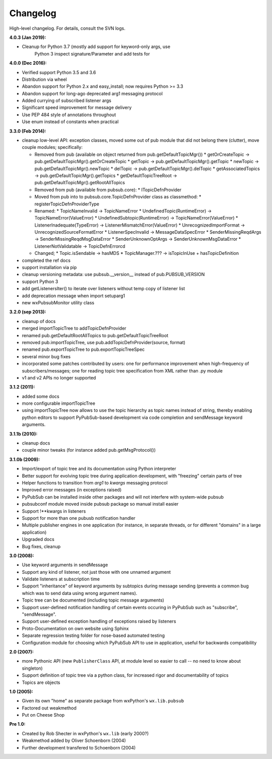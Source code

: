 Changelog
---------

High-level changelog. For details, consult the SVN logs.

:4.0.3 (Jan 2019):

* Cleanup for Python 3.7 (mostly add support for keyword-only args, use
    Python 3 inspect signature/Parameter and add tests for

:4.0.0 (Dec 2016):

* Verified support Python 3.5 and 3.6
* Distribution via wheel
* Abandon support for Python 2.x and easy_install; now requires Python >= 3.3
* Abandon support for long-ago deprecated arg1 messaging protocol
* Added currying of subscribed listener args
* Significant speed improvement for message delivery
* Use PEP 484 style of annotations throughout
* Use enum instead of constants when practical


:3.3.0 (Feb 2014):

* cleanup low-level API: exception classes, moved some out of pub module that did not
  belong there (clutter), move couple modules; specifically:

  * Removed from pub (available on object returned from pub.getDefaultTopicMgr())
    * getOrCreateTopic -> pub.getDefaultTopicMgr().getOrCreateTopic
    * getTopic  -> pub.getDefaultTopicMgr().getTopic
    * newTopic  -> pub.getDefaultTopicMgr().newTopic
    * delTopic -> pub.getDefaultTopicMgr().delTopic
    * getAssociatedTopics -> pub.getDefaultTopicMgr().getTopics
    * getDefaultTopicTreeRoot -> pub.getDefaultTopicMgr().getRootAllTopics
  * Removed from pub (available from pubsub.core):
    * ITopicDefnProvider
  * Moved from pub into to pubsub.core.TopicDefnProvider class as classmethod:
    * registerTopicDefnProviderType
  * Renamed:
    * TopicNameInvalid -> TopicNameError
    * UndefinedTopic(RuntimeError) -> TopicNameError(ValueError)
    * UndefinedSubtopic(RuntimeError) -> TopicNameError(ValueError)
    * ListenerInadequate(TypeError) -> ListenerMismatchError(ValueError)
    * UnrecognizedImportFormat -> UnrecognizedSourceFormatError
    * ListenerSpecInvalid -> MessageDataSpecError
    * SenderMissingReqdArgs -> SenderMissingReqdMsgDataError
    * SenderUnknownOptArgs -> SenderUnknownMsgDataError
    * ListenerNotValidatable -> TopicDefnErrorcd
  * Changed;
    * Topic.isSendable -> hasMDS
    * TopicManager.??? -> isTopicInUse + hasTopicDefinition

* completed the ref docs
* support installation via pip
* cleanup versioning metadata: use pubsub.__version__ instead of pub.PUBSUB_VERSION
* support Python 3
* add getListenersIter() to iterate over listeners without temp copy of listener list
* add deprecation message when import setuparg1
* new wxPubsubMonitor utility class

:3.2.0 (sep 2013):

- cleanup of docs
- merged importTopicTree to addTopicDefnProvider
- renamed pub.getDefaultRootAllTopics to pub.getDefaultTopicTreeRoot
- removed pub.importTopicTree, use pub.addTopicDefnProvider(source, format)
- renamed pub.exportTopicTree to pub.exportTopicTreeSpec
- several minor bug fixes
- incorporated some patches contributed by users: one for performance improvement when
  high-frequency of subscribers/messages; one for reading topic tree specification from
  XML rather than .py module
- v1 and v2 APIs no longer supported

:3.1.2 (2011):

- added some docs
- more configurable importTopicTree
- using importTopicTree now allows to use the topic hierarchy as topic names instead of
  string, thereby enabling python editors to support PyPubSub-based development via
  code completion and sendMessage keyword arguments.

:3.1.1b (2010):

- cleanup docs
- couple minor tweaks (for instance added pub.getMsgProtocol())

:3.1.0b (2009):

- Import/export of topic tree and its documentation using Python interpreter
- Better support for evolving topic tree during application development,
  with "freezing" certain parts of tree
- Helper functions to transition from *arg1* to *kwargs* messaging protocol
- Improved error messages (in exceptions raised)
- PyPubSub can be installed inside other packages and will not interfere with
  system-wide pubsub
- pubsubconf module moved inside pubsub package so manual install easier
- Support !**kwargs in listeners
- Support for more than one pubusb notification handler
- Multiple publisher engines in one application (for instance, in separate
  threads, or for different "domains" in a large application)
- Upgraded docs
- Bug fixes, cleanup

:3.0 (2008):

- Use keyword arguments in sendMessage
- Support any kind of listener, not just those with one unnamed argument
- Validate listeners at subscription time
- Support "inheritance" of keyword arguments by subtopics during
  message sending (prevents a common bug which was to send data using
  wrong argument names).
- Topic tree can be documented (including topic message arguments)
- Support user-defined notification handling of certain events occuring in
  PyPubSub such as "subscribe", "sendMessage".
- Support user-defined exception handling of exceptions raised by
  listeners
- Proto-Documentation on own website using Sphinx
- Separate regression testing folder for nose-based automated testing
- Configuration module for choosing which PyPubSub API to use in application,
  useful for backwards compatibility

:2.0 (2007):

- more Pythonic API (new ``PublisherClass`` API, at module level
  so easier to call -- no need to know about singleton)
- Support definition of topic tree via a python class, for increased
  rigor and documentability of topics
- Topics are objects

:1.0 (2005):

- Given its own "home" as separate package from wxPython's ``wx.lib.pubsub``
- Factored out weakmethod
- Put on Cheese Shop

:Pre 1.0:

- Created by Rob Shecter in wxPython's ``wx.lib`` (early 2000?)
- Weakmethod added by Oliver Schoenborn (2004)
- Further development transfered to Schoenborn (2004)

